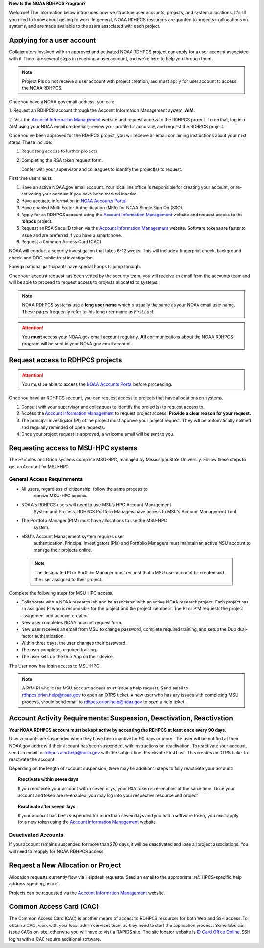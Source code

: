 **New to the NOAA RDHPCS Program?**

Welcome!  The information below introduces how we structure user
accounts, projects, and system allocations. It's all you need to know
about getting to work. In general, NOAA RDHPCS resources are granted
to projects in allocations on systems, and are made available to the
users associated with each project.

.. _applying_for_user_account:

Applying for a user account
===========================

Collaborators involved with an approved and activated NOAA RDHPCS
project can apply for a user account associated with it. There are
several steps in receiving a user account, and we're here to help you
through them.

.. note::
    Project PIs do not receive a user account with project creation,
    and must apply for user account to access the NOAA RDHPCS.


.. image:: /images/access1.png

Once you have a NOAA.gov email address, you can:

1. Request an RDHPCS account through the Account Information Management
system, **AIM**.

2. Visit the `Account Information Management`_ website and request
access to the RDHPCS project. To do that, log into AIM using your NOAA email
credentials, review your profile for accuracy, and request the RDHPCS project.

.. image:: /images/AIM1.png

Once you've been approved for the RDHPCS project, you will receive an email
containing instructions about your next steps. These include:

#. Requesting access to further projects
#. Completing the RSA token request form.

   Confer with your supervisor and colleagues to identify the project(s) to
   request.


.. _Account Information Management:	https://aim.rdhpcs.noaa.gov
.. _NOAA Accounts Portal:		https://accounts.noaa.gov

First time users must:

#. Have an active NOAA.gov email account.  Your local line office is
   responsible for creating your account, or re-activating your account
   if you have been marked inactive.
#. Have accurate information in `NOAA Accounts Portal`_
#. Have enabled Multi Factor Authentication (MFA) for NOAA Single Sign
   On (SSO).
#. Apply for an RDHPCS account using the `Account Information
   Management`_ website and request access to the **rdhpcs** project.
#. Request an RSA SecurID token via the `Account Information
   Management`_ website.  Software tokens are faster to issue and are
   preferred if you have a smartphone.
#. Request a Common Access Card (CAC)

NOAA will conduct a security investigation that takes 6-12 weeks.
This will include a fingerprint check, background check, and DOC
public trust investigation.

Foreign national participants have special hoops to jump through.

Once your account request has been vetted by the security team, you
will receive an email from the accounts team and will be able to
proceed to request access to projects allocated to systems.

.. note::

    NOAA RDHPCS systems use a **long user name** which is usually the same as your
    NOAA email user name. These pages frequently refer to this long user name as
    *First.Last*.

.. attention::

   You **must** access your NOAA.gov email account regularly.  **All**
   communications about the NOAA RDHPCS program will be sent to your
   NOAA.gov email account.

.. _project_request:

Request access to RDHPCS projects
=================================

.. attention::
   You must be able to access the `NOAA Accounts Portal`_ before
   proceeding.

Once you have an RDHPCS account, you can request access to projects
that have allocations on systems.

#. Consult with your supervisor and colleagues to identify the
   project(s) to request access to.
#. Access the `Account Information Management`_ to request
   project access.  **Provide a clear reason for your request.**
#. The principal investigator (PI) of the project must approve your
   project request.  They will be automatically notified and regularly
   reminded of open requests.
#. Once your project request is approved, a welcome email will be sent
   to you.

Requesting access to MSU-HPC systems
====================================

The Hercules and Orion systems comprise MSU-HPC, managed by
Mississippi State University. Follow these steps to get an Account for
MSU-HPC.

General Access Requirements
---------------------------

- All users, regardless of citizenship, follow the same process to
   receive MSU-HPC access.
- NOAA's RDHPCS users will need to use MSU’s HPC Account Management
   System and Process. RDHPCS Portfolio Managers have access to MSU's
   Account Management Tool.
- The Portfolio Manager (PfM) must have allocations to use the MSU-HPC
   system.
- MSU's Account Management system requires user
   authentication. Principal Investigators (PIs) and Portfolio
   Managers must maintain an active MSU account to manage their
   projects online.

 .. note::

   The designated PI or Portfolio Manager must request that a
   MSU user account be created and the user assigned to their project.


Complete the following steps for MSU-HPC access.

- Collaborate with a NOAA research lab and be associated with an
  active NOAA research project. Each project has an assigned PI who is
  responsible for the project and the project members. The PI or PfM
  requests the project assignment and account creation.
- New user completes NOAA account request form.
- New user receives an email from MSU to change password, complete
  required training, and setup the Duo dual-factor authentication.
- Within three days, the user changes their password.
- The user completes required training.
- The user sets up the Duo App on their device.

The User now has login access to MSU-HPC.

.. note::

   A PfM PI who loses MSU account access must issue a help
   request. Send email to rdhpcs.orion.help@noaa.gov to open an OTRS
   ticket. A new user who has any issues with completing MSU process,
   should send email to rdhpcs.orion.help@noaa.gov to open a help
   ticket.

Account Activity Requirements: Suspension, Deactivation, Reactivation
=====================================================================

**Your NOAA RDHPCS account must be kept active by accessing the RDHPCS
at least once every 90 days.**

User accounts are suspended when they have been inactive for 90 days or more.
The user will be notified at their NOAA.gov address if their account has been
suspended, with instructions on reactivation. To reactivate your account, send
an email to: rdhpcs.aim.help@noaa.gov with the subject line: Reactivate
First.Last. This creates an OTRS ticket to reactivate the account.

Depending on the length of account suspension, there may be additional
steps to fully reactivate your account:

.. topic:: Reactivate within seven days

   If you reactivate your account within seven days, your RSA token is
   re-enabled at the same time. Once your account and token are
   re-enabled, you may log into your respective resource and project.

.. topic:: Reactivate after seven days

   If your account has been suspended for more than seven days and you
   had a software token, you must apply for a new token using the
   `Account Information Management`_ website.


Deactivated Accounts
--------------------

If your account remains suspended for more than 270 days, it will be
deactivated and lose all project associations.  You will need to
reapply for NOAA RDHPCS access.

Request a New Allocation or Project
===================================

Allocation requests currently flow via Helpdesk requests.  Send an
email to the appropriate :ref:`HPCS-specific help address
<getting_help>`.



Projects can be requested via the `Account Information Management`_
website.


Common Access Card (CAC)
========================

The Common Access Card (CAC) is another means of access to RDHPCS
resources for both Web and SSH access. To obtain a CAC, work with your
local admin services team as they need to start the application
process.  Some labs can issue CACs on-site, otherwise you will have to
visit a RAPIDS site. The site locator website is `ID Card Office
Online <https://idco.dmdc.osd.mil/idco/>`_.  SSH logins with a CAC
require additional software.

